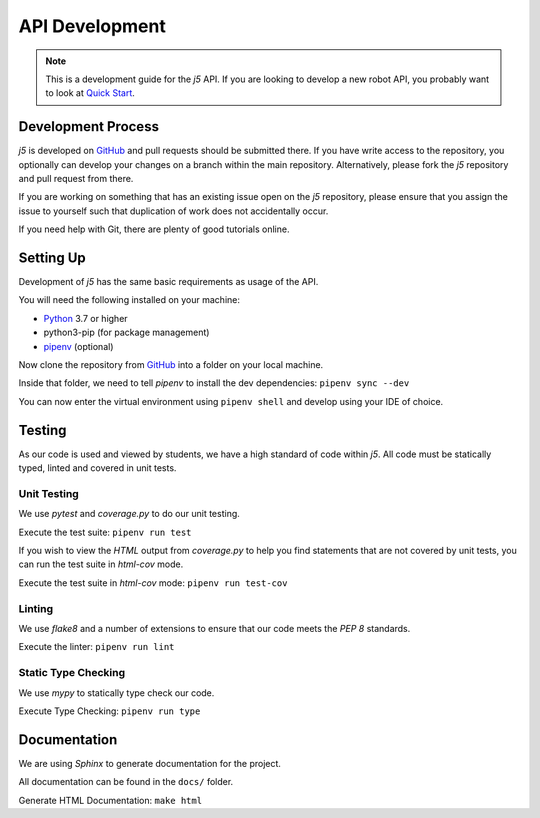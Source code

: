 API Development
=================

.. Note:: This is a development guide for the `j5` API.
    If you are looking to develop a new robot API, you
    probably want to look at `Quick Start`_.

Development Process
-------------------

`j5` is developed on GitHub_ and pull requests should be submitted there. If you have write access to the repository,
you optionally can develop your changes on a branch within the main repository. Alternatively, please fork the `j5`
repository and pull request from there.

If you are working on something that has an existing issue open on the `j5` repository, please ensure that you assign
the issue to yourself such that duplication of work does not accidentally occur.

If you need help with Git, there are plenty of good tutorials online.

Setting Up
----------

Development of `j5` has the same basic requirements as usage of the API.

You will need the following installed on your machine:

- Python_ 3.7 or higher
- python3-pip (for package management)
- pipenv_ (optional)

Now clone the repository from GitHub_ into a folder on your local machine.

Inside that folder, we need to tell `pipenv` to install the dev dependencies: ``pipenv sync --dev``

You can now enter the virtual environment using ``pipenv shell`` and develop using your IDE of choice.

Testing
-------

As our code is used and viewed by students, we have a high standard of code within `j5`. All code must be statically
typed, linted and covered in unit tests.

Unit Testing
~~~~~~~~~~~~

We use `pytest` and `coverage.py` to do our unit testing.

Execute the test suite: ``pipenv run test``

If you wish to view the `HTML` output from `coverage.py` to help you find statements that are not covered by unit tests,
you can run the test suite in `html-cov` mode.

Execute the test suite in `html-cov` mode: ``pipenv run test-cov``

Linting
~~~~~~~

We use `flake8` and a number of extensions to ensure that our code meets the `PEP 8` standards.

Execute the linter: ``pipenv run lint``

Static Type Checking
~~~~~~~~~~~~~~~~~~~~

We use `mypy` to statically type check our code.

Execute Type Checking: ``pipenv run type``

Documentation
-------------

We are using `Sphinx` to generate documentation for the project.

All documentation can be found in the ``docs/`` folder.

Generate HTML Documentation: ``make html``

.. _Quick Start: usage/quickstart
.. _GitHub: https://github.com/j5api/j5

.. _Python: https://www.python.org/
.. _pipenv: https://pipenv.readthedocs.io/en/latest/